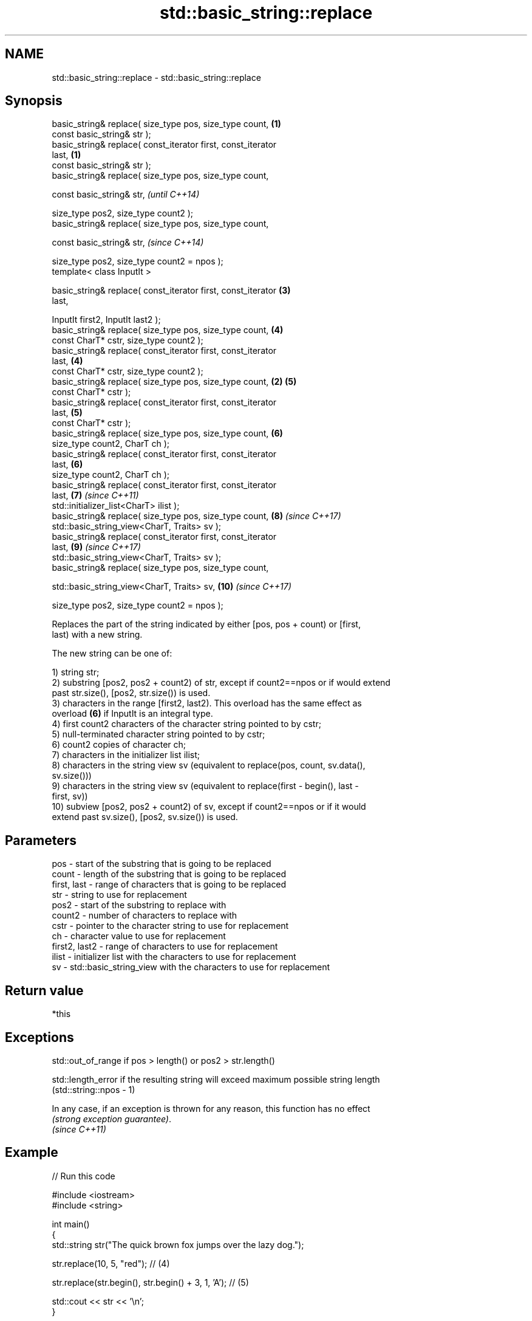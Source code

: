 .TH std::basic_string::replace 3 "Nov 16 2016" "2.1 | http://cppreference.com" "C++ Standard Libary"
.SH NAME
std::basic_string::replace \- std::basic_string::replace

.SH Synopsis
   basic_string& replace( size_type pos, size_type count,        \fB(1)\fP
   const basic_string& str );
   basic_string& replace( const_iterator first, const_iterator
   last,                                                         \fB(1)\fP
   const basic_string& str );
   basic_string& replace( size_type pos, size_type count,

   const basic_string& str,                                               \fI(until C++14)\fP

   size_type pos2, size_type count2 );
   basic_string& replace( size_type pos, size_type count,

   const basic_string& str,                                               \fI(since C++14)\fP

   size_type pos2, size_type count2 = npos );
   template< class InputIt >

   basic_string& replace( const_iterator first, const_iterator       \fB(3)\fP
   last,

   InputIt first2, InputIt last2 );
   basic_string& replace( size_type pos, size_type count,            \fB(4)\fP
   const CharT* cstr, size_type count2 );
   basic_string& replace( const_iterator first, const_iterator
   last,                                                             \fB(4)\fP
   const CharT* cstr, size_type count2 );
   basic_string& replace( size_type pos, size_type count,        \fB(2)\fP \fB(5)\fP
   const CharT* cstr );
   basic_string& replace( const_iterator first, const_iterator
   last,                                                             \fB(5)\fP
   const CharT* cstr );
   basic_string& replace( size_type pos, size_type count,            \fB(6)\fP
   size_type count2, CharT ch );
   basic_string& replace( const_iterator first, const_iterator
   last,                                                             \fB(6)\fP
   size_type count2, CharT ch );
   basic_string& replace( const_iterator first, const_iterator
   last,                                                             \fB(7)\fP  \fI(since C++11)\fP
   std::initializer_list<CharT> ilist );
   basic_string& replace( size_type pos, size_type count,            \fB(8)\fP  \fI(since C++17)\fP
   std::basic_string_view<CharT, Traits> sv );
   basic_string& replace( const_iterator first, const_iterator
   last,                                                             \fB(9)\fP  \fI(since C++17)\fP
   std::basic_string_view<CharT, Traits> sv );
   basic_string& replace( size_type pos, size_type count,

   std::basic_string_view<CharT, Traits> sv,                         \fB(10)\fP \fI(since C++17)\fP

   size_type pos2, size_type count2 = npos );

   Replaces the part of the string indicated by either [pos, pos + count) or [first,
   last) with a new string.

   The new string can be one of:

   1) string str;
   2) substring [pos2, pos2 + count2) of str, except if count2==npos or if would extend
   past str.size(), [pos2, str.size()) is used.
   3) characters in the range [first2, last2). This overload has the same effect as
   overload \fB(6)\fP if InputIt is an integral type.
   4) first count2 characters of the character string pointed to by cstr;
   5) null-terminated character string pointed to by cstr;
   6) count2 copies of character ch;
   7) characters in the initializer list ilist;
   8) characters in the string view sv (equivalent to replace(pos, count, sv.data(),
   sv.size()))
   9) characters in the string view sv (equivalent to replace(first - begin(), last -
   first, sv))
   10) subview [pos2, pos2 + count2) of sv, except if count2==npos or if it would
   extend past sv.size(), [pos2, sv.size()) is used.

.SH Parameters

   pos           - start of the substring that is going to be replaced
   count         - length of the substring that is going to be replaced
   first, last   - range of characters that is going to be replaced
   str           - string to use for replacement
   pos2          - start of the substring to replace with
   count2        - number of characters to replace with
   cstr          - pointer to the character string to use for replacement
   ch            - character value to use for replacement
   first2, last2 - range of characters to use for replacement
   ilist         - initializer list with the characters to use for replacement
   sv            - std::basic_string_view with the characters to use for replacement

.SH Return value

   *this

.SH Exceptions

   std::out_of_range if pos > length() or pos2 > str.length()

   std::length_error if the resulting string will exceed maximum possible string length
   (std::string::npos - 1)

   In any case, if an exception is thrown for any reason, this function has no effect
   \fI(strong exception guarantee)\fP.
   \fI(since C++11)\fP

.SH Example

   
// Run this code

 #include <iostream>
 #include <string>

 int main()
 {
     std::string str("The quick brown fox jumps over the lazy dog.");

     str.replace(10, 5, "red"); // (4)

     str.replace(str.begin(), str.begin() + 3, 1, 'A'); // (5)

     std::cout << str << '\\n';
 }

.SH Output:

 A quick red fox jumps over the lazy dog.
